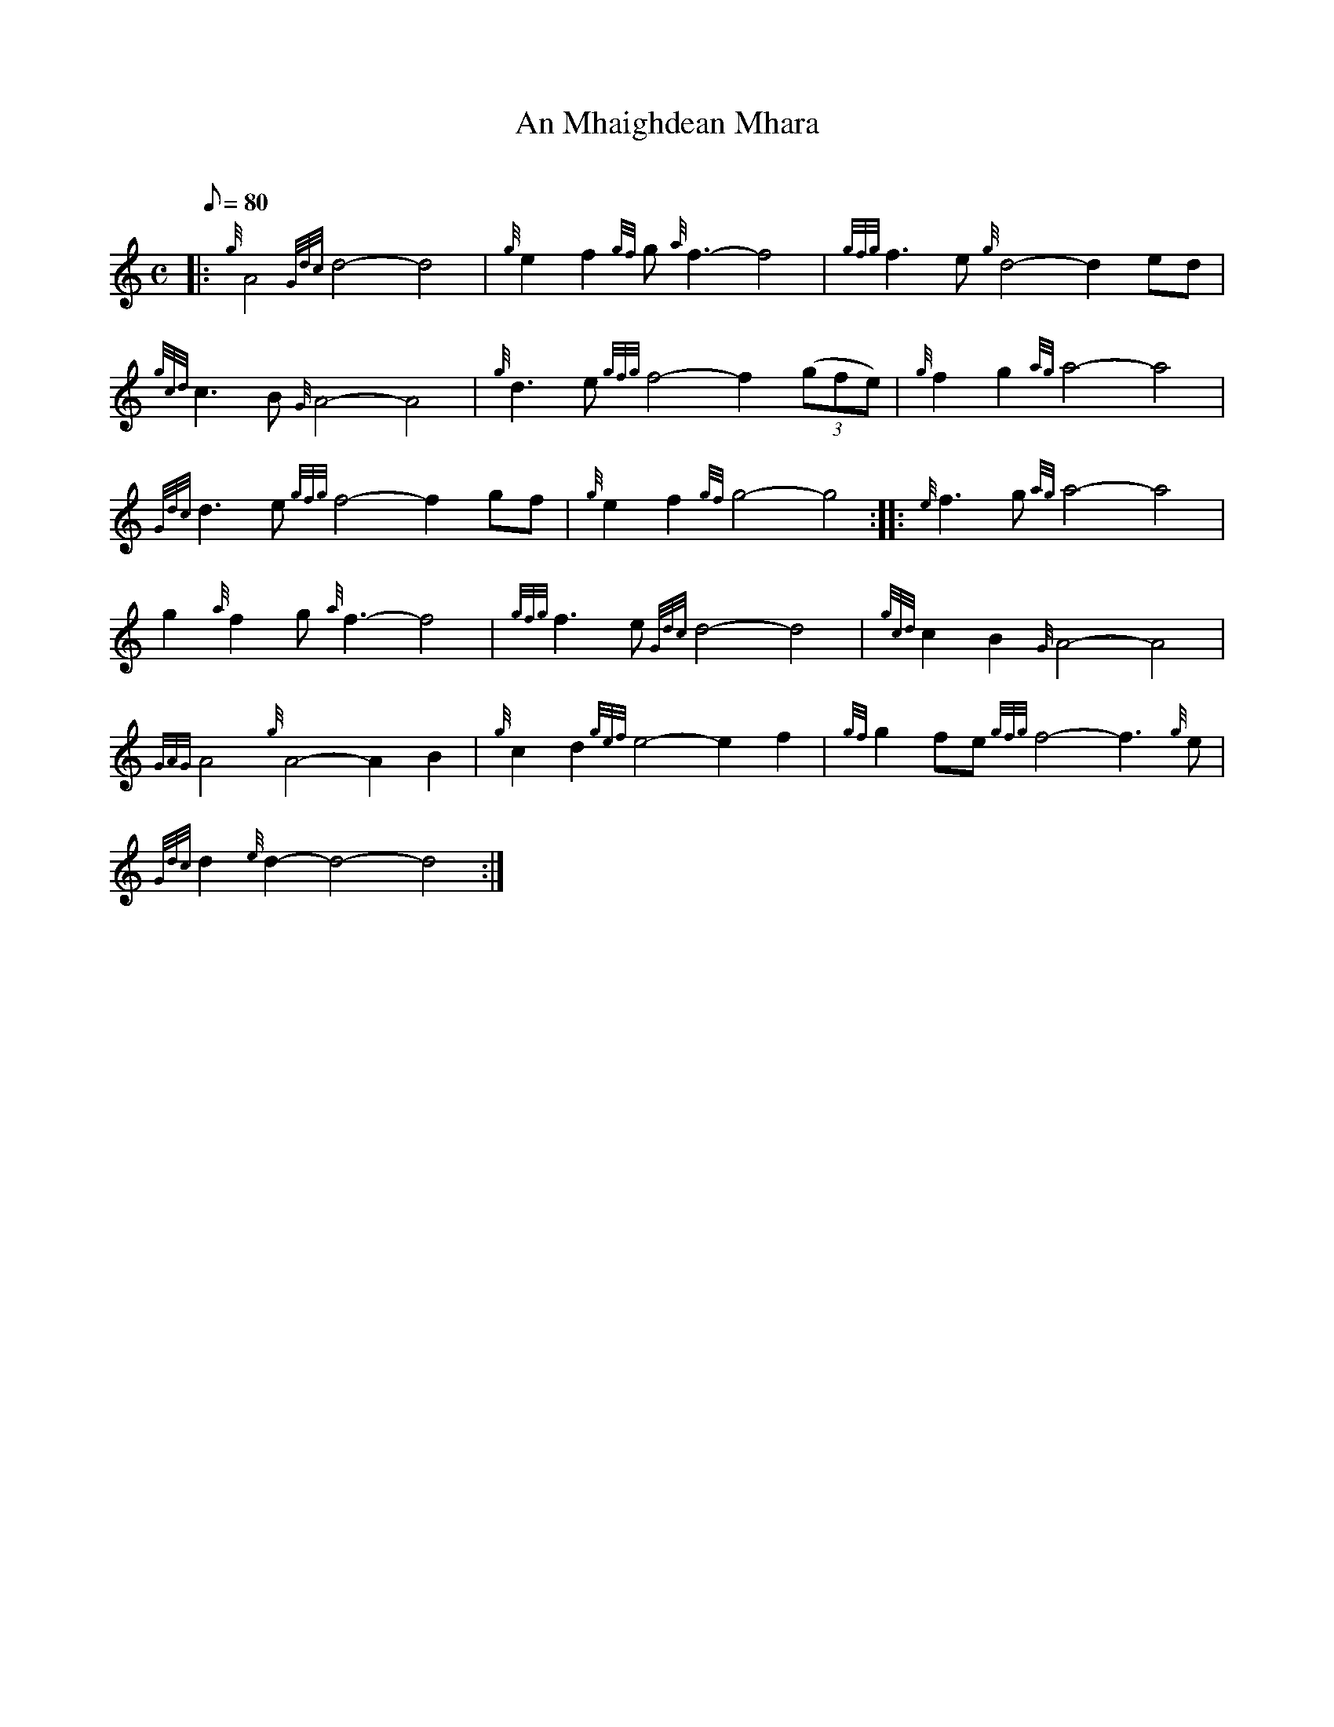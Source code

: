 X: 1
T:An Mhaighdean Mhara
M:C
L:1/8
Q:80
C:
S:Air
K:HP
|: {g}A4{Gdc}d4-d4|
{g}e2f2{gf}g{a}f3-f4|
{gfg}f3e{g}d4-d2ed|  !
{gcd}c3B{G}A4-A4|
{g}d3e{gfg}f4-f2((3gfe)|
{g}f2g2{ag}a4-a4|  !
{Gdc}d3e{gfg}f4-f2gf|
{g}e2f2{gf}g4-g4:| |:
{e}f3g{ag}a4-a4|  !
g2{a}f2g{a}f3-f4|
{gfg}f3e{Gdc}d4-d4|
{gcd}c2B2{G}A4-A4|  !
{GAG}A4{g}A4-A2B2|
{g}c2d2{gef}e4-e2f2|
{gf}g2fe{gfg}f4-f3{g}e|  !
{Gdc}d2{e}d2-d4-d4:|
